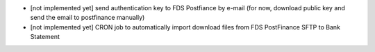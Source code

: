 * [not implemented yet] send authentication key to FDS Postfiance by e-mail
  (for now, download public key and send the email to postfinance manually)
* [not implemented yet] CRON job to automatically import download files from FDS PostFinance SFTP to Bank Statement
